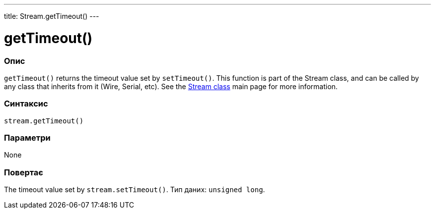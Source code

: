 ---
title: Stream.getTimeout()
---




= getTimeout()


// OVERVIEW SECTION STARTS
[#overview]
--

[float]
=== Опис
`getTimeout()` returns the timeout value set by `setTimeout()`. This function is part of the Stream class, and can be called by any class that inherits from it (Wire, Serial, etc). See the link:../../stream[Stream class] main page for more information.
[%hardbreaks]


[float]
=== Синтаксис
`stream.getTimeout()`


[float]
=== Параметри
None


[float]
=== Повертає
The timeout value set by `stream.setTimeout()`. Тип даних: `unsigned long`.

--
// OVERVIEW SECTION ENDS


// HOW TO USE SECTION STARTS
[#howtouse]
--

--
// HOW TO USE SECTION ENDS

